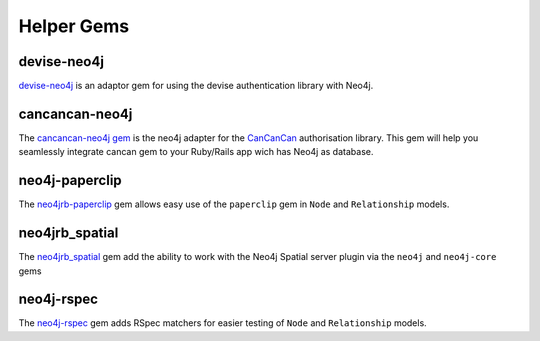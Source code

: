 Helper Gems
====================

devise-neo4j
------------

`devise-neo4j <https://github.com/neo4jrb/devise-neo4j>`_ is an adaptor gem for using the devise authentication library with Neo4j.

cancancan-neo4j
--------------------

The `cancancan-neo4j gem <https://github.com/CanCanCommunity/cancancan-neo4j>`_ is the neo4j adapter for the `CanCanCan <https://github.com/canCanCommunity/cancancan>`_ authorisation library. This gem will help you seamlessly integrate cancan gem to your Ruby/Rails app wich has Neo4j as database.

neo4j-paperclip
---------------

The `neo4jrb-paperclip <https://github.com/l4u/neo4jrb-paperclip>`_ gem allows easy use of the ``paperclip`` gem in ``Node`` and ``Relationship`` models.

neo4jrb_spatial
---------------

The `neo4jrb_spatial <https://github.com/neo4jrb/neo4jrb_spatial>`_ gem add the ability to work with the Neo4j Spatial server plugin via the ``neo4j`` and ``neo4j-core`` gems

neo4j-rspec
-----------

The `neo4j-rspec <https://github.com/sineed/neo4j-rspec>`_ gem adds RSpec matchers for easier testing of ``Node`` and ``Relationship`` models.
